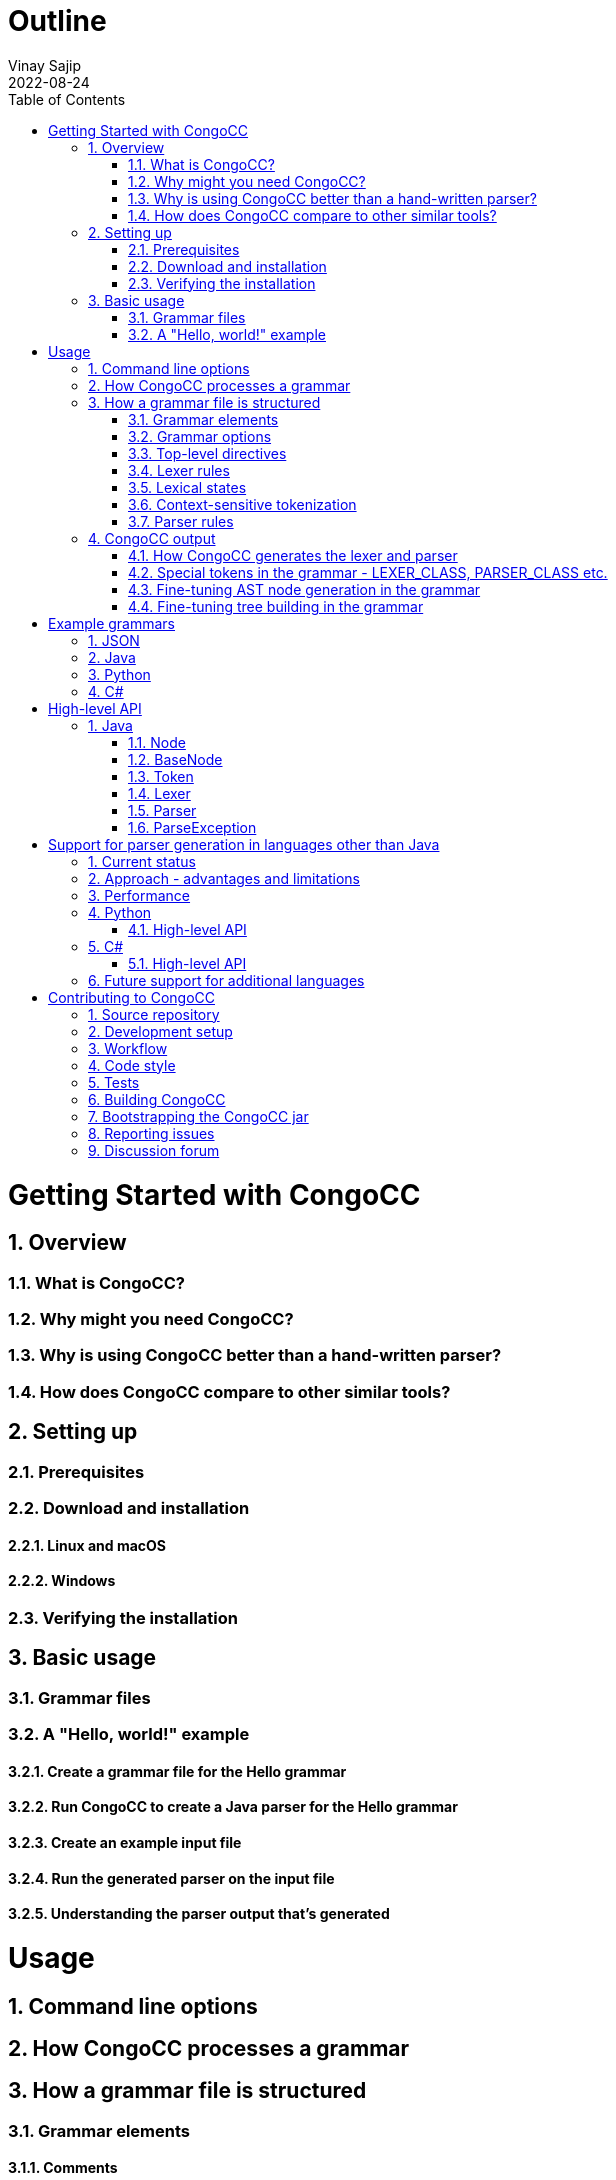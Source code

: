 = Outline
Vinay Sajip
2022-08-24
:jbake-type: page
:jbake-tags: documentation
:jbake-status: published
:idprefix:
:numbered:
:sectanchors:
:icons: font
:toc:
:core-version: 0.1.0-SNAPSHOT

# Getting Started with CongoCC
## Overview
### What is CongoCC?
### Why might you need CongoCC?
### Why is using CongoCC better than a hand-written parser?
### How does CongoCC compare to other similar tools?
## Setting up
### Prerequisites
### Download and installation
#### Linux and macOS
#### Windows
### Verifying the installation
## Basic usage
### Grammar files
### A "Hello, world!" example
#### Create a grammar file for the Hello grammar
#### Run CongoCC to create a Java parser for the Hello grammar
#### Create an example input file
#### Run the generated parser on the input file
#### Understanding the parser output that's generated
# Usage
## Command line options
## How CongoCC processes a grammar
## How a grammar file is structured
### Grammar elements
#### Comments
#### Reserved words
#### Punctuation
#### Literals
#### Regular expressions
### Grammar options
### Top-level directives
#### The preprocessor
#### INCLUDE
#### INJECT
### Lexer rules
### Lexical states
### Context-sensitive tokenization
#### SKIP
#### MORE
### Parser rules
#### Lookahead and parsing phases
#### Choice points
#### SCAN
##### Contextual predicates
#### => and =>||
#### Semantic lookahead
#### LOOKAHEAD (legacy)
#### ASSERT
#### FAIL
#### ACTIVATE_TOKENS and DEACTIVATE_TOKENS
#### ATTEMPT and RECOVER
#### Semantic actions (code blocks)
#### Fault-tolerant parsing
## CongoCC output
### How CongoCC generates the lexer and parser
### Special tokens in the grammar - LEXER_CLASS, PARSER_CLASS etc.
### Fine-tuning AST node generation in the grammar
### Fine-tuning tree building in the grammar
# Example grammars
## JSON
## Java
## Python
## C#
# High-level API
## Java
### Node
### BaseNode
### Token
### Lexer
### Parser
### ParseException
# Support for parser generation in languages other than Java
## Current status
## Approach - advantages and limitations
## Performance
## Python
### High-level API
## C#
### High-level API
## Future support for additional languages
# Contributing to CongoCC
## Source repository
## Development setup
## Workflow
## Code style
## Tests
## Building CongoCC
## Bootstrapping the CongoCC jar
## Reporting issues
## Discussion forum
